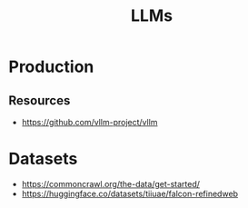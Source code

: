 :PROPERTIES:
:ID:       206773B3-F444-49E0-BE6A-8347CDC26B6A
:ROAM_ALIASES: "Large Language Models"
:END:
#+title: LLMs


* Production
** Resources
+ https://github.com/vllm-project/vllm


* Datasets
+ https://commoncrawl.org/the-data/get-started/
+ https://huggingface.co/datasets/tiiuae/falcon-refinedweb
